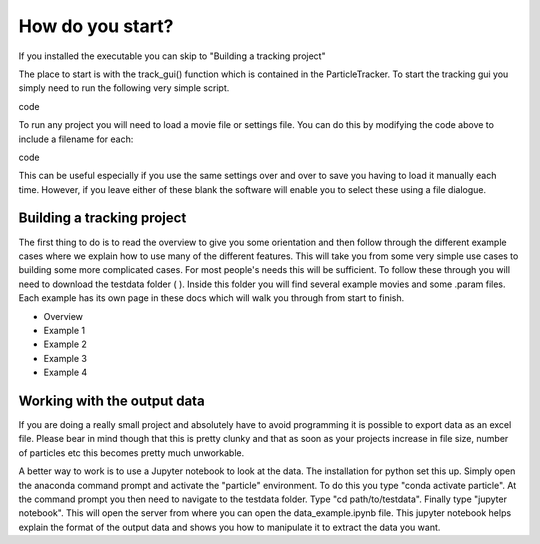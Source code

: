 How do you start?
=================

If you installed the executable you can skip to "Building a tracking project"

The place to start is with the track_gui() function which is contained in the ParticleTracker. 
To start the tracking gui you simply need to run the following very simple script.

.. code-block::python
   from ParticleTracker import track_gui
   track_gui()
code

To run any project you will need to load a movie file or settings file. You can do this by modifying the
code above to include a filename for each:

.. code-block::python
   from ParticleTracker import track_gui
   track_gui(movie="FullPathToMovie.mp4", settings="FullPathToSettings.param")
code

This can be useful especially if you use the same settings over and over to save you having to load
it manually each time. However, if you leave either of these blank the software will enable you to select
these using a file dialogue.

Building a tracking project
---------------------------

The first thing to do is to read the overview to give you some orientation and then follow 
through the different example cases where we explain how 
to use many of the different features. This will take you from some very simple use cases
to building some more complicated cases. For most people's needs this will be sufficient. 
To follow these through you will need to download the testdata folder ( ). Inside this folder you
will find several example movies and some .param files. Each example has its own page in these docs
which will walk you through from start to finish. 

- Overview
- Example 1
- Example 2
- Example 3
- Example 4

Working with the output data
----------------------------

If you are doing a really small project and absolutely have to avoid programming it is possible
to export data as an excel file. Please bear in mind though that this is pretty clunky and that
as soon as your projects increase in file size, number of particles etc this becomes pretty much
unworkable.

A better way to work is to use a Jupyter notebook to look at the data. The installation for python
set this up. Simply open the anaconda command prompt and activate the "particle" environment.
To do this you type "conda activate particle". At the command prompt you then need to navigate to
the testdata folder. Type "cd path/to/testdata". Finally type "jupyter notebook". This will open the 
server from where you can open the data_example.ipynb file. This jupyter notebook
helps explain the format of the output data and shows you how to manipulate it to extract the data
you want. 



